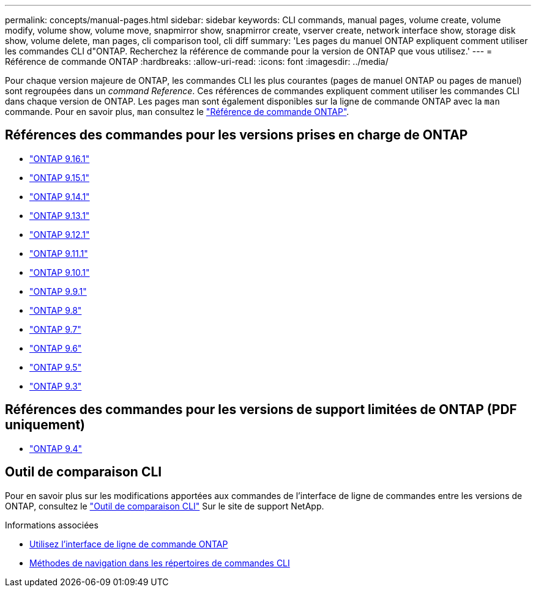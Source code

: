 ---
permalink: concepts/manual-pages.html 
sidebar: sidebar 
keywords: CLI commands, manual pages, volume create, volume modify, volume show, volume move, snapmirror show, snapmirror create, vserver create, network interface show, storage disk show, volume delete, man pages, cli comparison tool, cli diff 
summary: 'Les pages du manuel ONTAP expliquent comment utiliser les commandes CLI d"ONTAP. Recherchez la référence de commande pour la version de ONTAP que vous utilisez.' 
---
= Référence de commande ONTAP
:hardbreaks:
:allow-uri-read: 
:icons: font
:imagesdir: ../media/


[role="lead"]
Pour chaque version majeure de ONTAP, les commandes CLI les plus courantes (pages de manuel ONTAP ou pages de manuel) sont regroupées dans un _command Reference_. Ces références de commandes expliquent comment utiliser les commandes CLI dans chaque version de ONTAP. Les pages man sont également disponibles sur la ligne de commande ONTAP avec la `man` commande. Pour en savoir plus, `man` consultez le link:https://docs.netapp.com/us-en/ontap-cli/man.html["Référence de commande ONTAP"^].



== Références des commandes pour les versions prises en charge de ONTAP

* link:https://docs.netapp.com/us-en/ontap-cli/index.html["ONTAP 9.16.1"^]
* link:https://docs.netapp.com/us-en/ontap-cli-9151/index.html["ONTAP 9.15.1"^]
* link:https://docs.netapp.com/us-en/ontap-cli-9141/index.html["ONTAP 9.14.1"^]
* link:https://docs.netapp.com/us-en/ontap-cli-9131/index.html["ONTAP 9.13.1"^]
* link:https://docs.netapp.com/us-en/ontap-cli-9121/index.html["ONTAP 9.12.1"^]
* link:https://docs.netapp.com/us-en/ontap-cli-9111/index.html["ONTAP 9.11.1"^]
* link:https://docs.netapp.com/us-en/ontap-cli-9101/index.html["ONTAP 9.10.1"^]
* link:https://docs.netapp.com/us-en/ontap-cli-991/index.html["ONTAP 9.9.1"^]
* link:https://docs.netapp.com/us-en/ontap-cli-98/index.html["ONTAP 9.8"^]
* link:https://docs.netapp.com/us-en/ontap-cli-97/index.html["ONTAP 9.7"^]
* link:https://docs.netapp.com/us-en/ontap-cli-96/index.html["ONTAP 9.6"^]
* link:https://docs.netapp.com/us-en/ontap-cli-95/index.html["ONTAP 9.5"^]
* link:https://docs.netapp.com/us-en/ontap-cli-93/index.html["ONTAP 9.3"^]




== Références des commandes pour les versions de support limitées de ONTAP (PDF uniquement)

* link:https://library.netapp.com/ecm/ecm_download_file/ECMLP2843631["ONTAP 9.4"^]




== Outil de comparaison CLI

Pour en savoir plus sur les modifications apportées aux commandes de l'interface de ligne de commandes entre les versions de ONTAP, consultez le link:https://mysupport.netapp.com/site/info/cli-comparison["Outil de comparaison CLI"^] Sur le site de support NetApp.

.Informations associées
* xref:../system-admin/command-line-interface-concept.html[Utilisez l'interface de ligne de commande ONTAP]
* xref:../system-admin/methods-navigating-cli-command-directories-concept.html[Méthodes de navigation dans les répertoires de commandes CLI]

